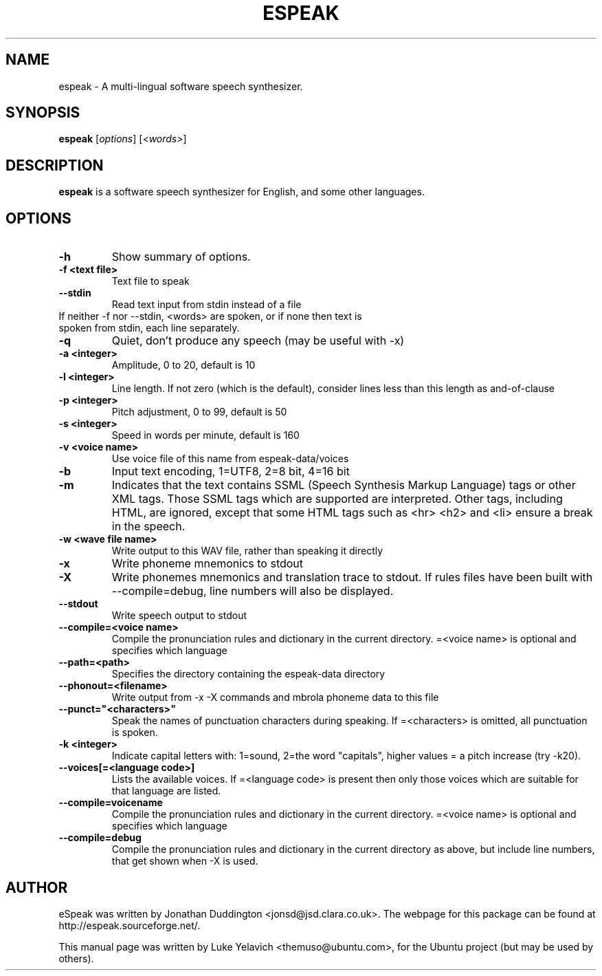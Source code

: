 .\"                                      Hey, EMACS: -*- nroff -*-
.\" First parameter, NAME, should be all caps
.\" Second parameter, SECTION, should be 1-8, maybe w/ subsection
.\" other parameters are allowed: see man(7), man(1)
.TH ESPEAK 1 "July 25, 2007"
.\" Please adjust this date whenever revising the manpage.
.\"
.\" Some roff macros, for reference:
.\" .nh        disable hyphenation
.\" .hy        enable hyphenation
.\" .ad l      left justify
.\" .ad b      justify to both left and right margins
.\" .nf        disable filling
.\" .fi        enable filling
.\" .br        insert line break
.\" .sp <n>    insert n+1 empty lines
.\" for manpage-specific macros, see man(7)
.SH NAME
espeak \- A multi-lingual software speech synthesizer.
.SH SYNOPSIS
.B espeak
.RI [ options ]\ [ "<words>" ]
.SH DESCRIPTION
.B espeak
is a software speech synthesizer for English, and some other languages.
.SH OPTIONS
.TP
.B \-h
Show summary of options.
.TP
.B \-f <text file>
Text file to speak
.TP
.B \-\-stdin
Read text input from stdin instead of a file
.TP
If neither -f nor --stdin, <words> are spoken, or if none then text is spoken from stdin, each line separately.
.TP
.B \-q
Quiet, don't produce any speech (may be useful with -x)
.TP
.B \-a <integer>
Amplitude, 0 to 20, default is 10
.TP
.B \-l <integer>
Line length. If not zero (which is the default), consider
lines less than this length as and-of-clause
.TP
.B \-p <integer>
Pitch adjustment, 0 to 99, default is 50
.TP
.B -s <integer>
Speed in words per minute, default is 160
.TP
.B \-v <voice name>
Use voice file of this name from espeak-data/voices
.TP
.B -b
Input text encoding, 1=UTF8, 2=8 bit, 4=16 bit
.TP
.B -m
Indicates that the text contains SSML (Speech Synthesis Markup Language) tags or other XML tags. Those SSML tags which are supported are interpreted. Other tags, including HTML, are ignored, except that some HTML tags such as <hr> <h2> and <li> ensure a break in the speech.
.TP
.B \-w <wave file name>
Write output to this WAV file, rather than speaking it directly
.TP
.B \-x
Write phoneme mnemonics to stdout
.TP
.B \-X
Write phonemes mnemonics and translation trace to stdout. If rules files have been built with --compile=debug, line numbers will also be displayed.
.TP
.B \-\-stdout
Write speech output to stdout
.TP
.B \-\-compile=<voice name>
Compile the pronunciation rules and dictionary in the current directory. =<voice name> is optional and specifies which language
.TP
.B \-\-path=<path>
Specifies the directory containing the espeak-data directory
.TP
.B \-\-phonout=<filename>
Write output from -x -X commands and mbrola phoneme data to this file
.TP
.B \-\-punct="<characters>"
Speak the names of punctuation characters during speaking. If =<characters> is omitted, all punctuation is spoken.
.TP
.B \-k <integer>
Indicate capital letters with: 1=sound, 2=the word "capitals", higher values = a pitch increase (try -k20).
.TP
.B \-\-voices[=<language code>]
Lists the available voices. If =<language code> is present then only those voices which are suitable for that language are listed.
.TP
.B \-\-compile=voicename
Compile the pronunciation rules and dictionary in the current directory. =<voice name> is optional and specifies which language
.TP
.B \-\-compile=debug
Compile the pronunciation rules and dictionary in the current directory as above, but include line numbers, that get shown when -X is used.
.SH AUTHOR
eSpeak was written by Jonathan Duddington <jonsd@jsd.clara.co.uk>. The webpage for this package can be found at http://espeak.sourceforge.net/.
.PP
This manual page was written by Luke Yelavich <themuso@ubuntu.com>, for the Ubuntu project (but may be used by others).

